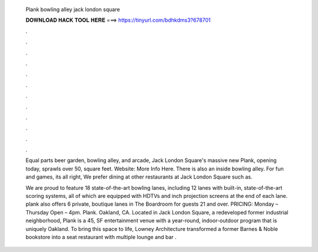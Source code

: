   Plank bowling alley jack london square
  
  
  
  𝐃𝐎𝐖𝐍𝐋𝐎𝐀𝐃 𝐇𝐀𝐂𝐊 𝐓𝐎𝐎𝐋 𝐇𝐄𝐑𝐄 ===> https://tinyurl.com/bdhkdms3?678701
  
  
  
  .
  
  
  
  .
  
  
  
  .
  
  
  
  .
  
  
  
  .
  
  
  
  .
  
  
  
  .
  
  
  
  .
  
  
  
  .
  
  
  
  .
  
  
  
  .
  
  
  
  .
  
  Equal parts beer garden, bowling alley, and arcade, Jack London Square's massive new Plank, opening today, sprawls over 50, square feet. Website: More Info Here. There is also an inside bowling alley. For fun and games, its all right, We prefer dining at other restaurants at Jack London Square such as.
  
  We are proud to feature 18 state-of-the-art bowling lanes, including 12 lanes with built-in, state-of-the-art scoring systems, all of which are equipped with HDTVs and inch projection screens at the end of each lane. plank also offers 6 private, boutique lanes in The Boardroom for guests 21 and over. PRICING: Monday – Thursday Open – 4pm. Plank. Oakland, CA. Located in Jack London Square, a redeveloped former industrial neighborhood, Plank is a 45, SF entertainment venue with a year-round, indoor-outdoor program that is uniquely Oakland. To bring this space to life, Lowney Architecture transformed a former Barnes & Noble bookstore into a seat restaurant with multiple lounge and bar .
